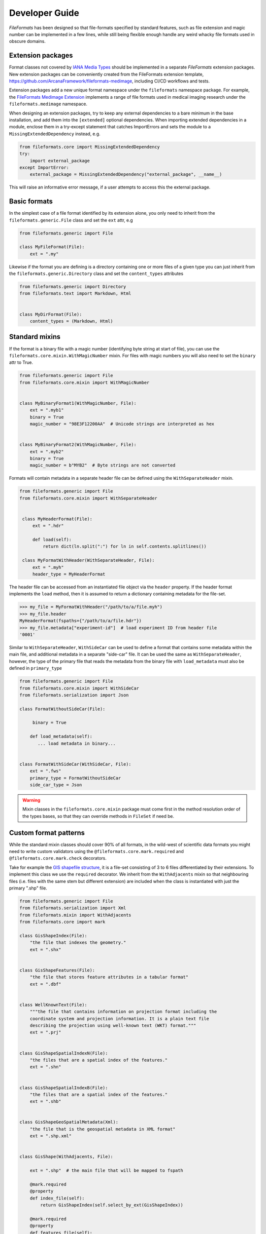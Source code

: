Developer Guide
===============

*FileFormats* has been designed so that file-formats specified by standard features,
such as file extension and magic number can be implemented in a few lines, while
still being flexible enough handle any weird whacky file formats used in obscure domains.


Extension packages
------------------

Format classes not covered by `IANA Media Types`_ should be implemented in a separate
*FileFormats* extension packages. New extension packages can be conveniently created from
the FileFormats extension template, `<https://github.com/ArcanaFramework/fileformats-medimage>`_,
including CI/CD workflows and tests.

Extension packages add a new unique format namespace under the ``fileformats`` namespace package.
For example, the `FileFormats Medimage Extension <https://github.com/ArcanaFramework/fileformats-medimage>`__
implements a range of file formats used in medical imaging research under the
``fileformats.medimage`` namespace.

When designing an extension packages, try to keep any external dependencies to a bare
minimum in the base installation, and add them into the ``[extended]`` optional
dependencies. When importing extended dependencies in a module, enclose them in
a try-except statement that catches ImportErrors and sets the module to a
``MissingExtendedDependency`` instead, e.g.

.. code-block:: python

    from fileformats.core import MissingExtendedDependency
    try:
        import external_package
    except ImportError:
        external_package = MissingExtendedDependency("external_package", __name__)

This will raise an informative error message, if a user attempts to access this the
external package.

Basic formats
-------------

In the simplest case of a file format identified by its extension alone, you only need
to inherit from the ``fileformats.generic.File`` class and set the ``ext`` attr, e.g

.. code-block:: python

    from fileformats.generic import File

    class MyFileFormat(File):
        ext = ".my"


Likewise if the format you are defining is a directory containing one or more files of
a given type you can just inherit from the ``fileformats.generic.Directory`` class and
set the ``content_types`` attributes

.. code-block:: python

    from fileformats.generic import Directory
    from fileformats.text import Markdown, Html


    class MyDirFormat(File):
        content_types = (Markdown, Html)


Standard mixins
---------------

If the format is a binary file with a magic number (identifying byte string at start of
file), you can use the ``fileformats.core.mixin.WithMagicNumber`` mixin. For files with
magic numbers you will also need to set the ``binary`` attr to True.

.. code-block:: python

    from fileformats.generic import File
    from fileformats.core.mixin import WithMagicNumber


    class MyBinaryFormat1(WithMagicNumber, File):
        ext = ".myb1"
        binary = True
        magic_number = "98E3F12200AA"  # Unicode strings are interpreted as hex


    class MyBinaryFormat2(WithMagicNumber, File):
        ext = ".myb2"
        binary = True
        magic_number = b"MYB2"  # Byte strings are not converted


Formats will contain metadata in a separate header file can be defined using
the ``WithSeparateHeader`` mixin.

.. code-block:: python

   from fileformats.generic import File
   from fileformats.core.mixin import WithSeparateHeader


    class MyHeaderFormat(File):
        ext = ".hdr"

        def load(self):
            return dict(ln.split(":") for ln in self.contents.splitlines())

    class MyFormatWithHeader(WithSeparateHeader, File):
        ext = ".myh"
        header_type = MyHeaderFormat


The header file can be accessed from an instantiated file object via the ``header``
property. If the header format implements the ``load`` method, then it is assumed to
return a dictionary containing metadata for the file-set.

.. code-block:: python

    >>> my_file = MyFormatWithHeader("/path/to/a/file.myh")
    >>> my_file.header
    MyHeaderFormat(fspaths={"/path/to/a/file.hdr"})
    >>> my_file.metadata["experiment-id"]  # load experiment ID from header file
    '0001'


Similar to ``WithSeparateHeader``, ``WithSideCar`` can be used to define a format that
contains some metadata within the main file, and additional metadata in a separate
"side-car" file. It can be used the same as ``WithSeparateHeader``, however, the
type of the primary file that reads the metadata from the binary file with ``load_metadata``
must also be defined in ``primary_type``

.. code-block:: python

    from fileformats.generic import File
    from fileformats.core.mixin import WithSideCar
    from fileformats.serialization import Json

    class FormatWithoutSideCar(File):

         binary = True

        def load_metadata(self):
           ... load metadata in binary...


    class FormatWithSideCar(WithSideCar, File):
        ext = ".fws"
        primary_type = FormatWithoutSideCar
        side_car_type = Json


.. warning::

   Mixin classes in the ``fileformats.core.mixin`` package must come first in the
   method resolution order of the types bases, so that they can override methods in
   ``FileSet`` if need be.


Custom format patterns
----------------------

While the standard mixin classes should cover 90% of all formats, in the wild-west of
scientific data formats you might need to write custom validators using the
``@fileformats.core.mark.required`` and ``@fileformats.core.mark.check`` decorators.

Take for example the `GIS shapefile structure <https://www.earthdatascience.org/courses/earth-analytics/spatial-data-r/shapefile-structure/>`_,
it is a file-set consisting of 3 to 6 files differentiated by their extensions. To
implement this class we use the ``required`` decorator. We inherit from the ``WithAdjacents``
mixin so that neighbouring files (i.e. files with the same stem but different extension)
are included when the class is instantiated with just the primary ".shp" file.

.. code-block:: python

    from fileformats.generic import File
    from fileformats.serialization import Xml
    from fileformats.mixin import WithAdjacents
    from fileformats.core import mark

    class GisShapeIndex(File):
        "the file that indexes the geometry."
        ext = ".shx"


    class GisShapeFeatures(File):
        "the file that stores feature attributes in a tabular format"
        ext = ".dbf"


    class WellKnownText(File):
        """the file that contains information on projection format including the
        coordinate system and projection information. It is a plain text file
        describing the projection using well-known text (WKT) format."""
        ext = ".prj"


    class GisShapeSpatialIndexN(File):
        "the files that are a spatial index of the features."
        ext = ".shn"


    class GisShapeSpatialIndexB(File):
        "the files that are a spatial index of the features."
        ext = ".shb"


    class GisShapeGeoSpatialMetadata(Xml):
        "the file that is the geospatial metadata in XML format"
        ext = ".shp.xml"


    class GisShape(WithAdjacents, File):

        ext = ".shp"  # the main file that will be mapped to fspath

        @mark.required
        @property
        def index_file(self):
            return GisShapeIndex(self.select_by_ext(GisShapeIndex))

        @mark.required
        @property
        def features_file(self):
            return GisShapeFeatures(self.select_by_ext(GisShapeFeatures))

        @mark.required
        @property
        def project_file(self):
            return WellKnownText(self.select_by_ext(WellKnownText), allow_none=True)

        @mark.required
        @property
        def spatial_index_n_file(self):
            return GisShapeSpatialIndexN(
               self.select_by_ext(GisShapeSpatialIndexN), allow_none=True
            )

        @mark.required
        @property
        def spatial_index_n_file(self):
            return GisShapeSpatialIndexB(
               self.select_by_ext(GisShapeSpatialIndexB), allow_none=True
            )

        @mark.required
        @property
        def geospatial_metadata_file(self):
            return GisShapeGeoSpatialMetadata(
               self.select_by_ext(GisShapeGeoSpatialMetadata), allow_none=True
            )

By marking the properties as required, means that they need to be able to return a
value without raising a ``FormatsMismatchError`` for the class to be initiated. Required
properties, that appear in ``fspaths`` attribute of the object are considered to be
"required paths", and are copied along side the main path in the ``copy_to`` method.

After the format class has been initiated and a cursory validation has been performed
on the paths provided, deeper checks can be run as part of the ``validate`` method.
These checks are specified using the ``check`` decorator. Take the ``fileformats.image.Tiff``
class

.. code-block:: python


    class Tiff(RasterImage):

       ext = ".tiff"
       iana_mime = "image/tiff"

       magic_number_le = "49492A00"
       magic_number_be = "4D4D002A"

       @mark.check
       def endianness(self):
          read_magic = self.read_contents(len(self.magic_number_le) // 2)
          if read_magic == bytes.fromhex(self.magic_number_le):
                endianness = "little"
          elif read_magic == bytes.fromhex(self.magic_number_be):
                endianness = "big"
          else:
                read_magic_str = bytes.hex(read_magic)
                raise FormatMismatchError(
                   f"Magic number of file '{read_magic_str}' doesn't match either the "
                   f"little-endian '{self.magic_number_le}' and big-endian "
                   f"'{self.magic_number_be}'"
                )
          return endianness

The ``Tiff`` format class needs to check two different magic numbers, one for big endian
files and another one for little endian files. Therefore we can't just use the
``WithMagicNumber`` mixin and have to roll our own, ``endianness`` which will be called
when ``validate()`` is called because it is decorated with ``fileformats.core.mark.check``.
Note that this method can also be used to check the endianness of the file if required.


Converters
----------

Converters between two equivalent formats are defined using Pydra_ dataflow engine
`tasks <https://pydra.readthedocs.io/en/latest/components.html>`_. There are two types
of Pydra_ tasks, function tasks, Python functions decorated by ``@pydra.mark.task``, and
shell-command tasks, which wrap command-line tools in Python classes. To register a
Pydra_ task as a converter between two file formats it needs to be decorated with the
``@fileformats.core.mark.converter`` decorator.

Pydra uses type annotations to define the input and outputs of the tasks. It there is
a input to the task named ``in_file``, and either a single anonymous output or an output
named ``out_file``, and both are format classes, then no arguments need to be passed
to the converter decorator and the conversion source and target formats are determined
automatically. For example,

.. code-block:: python

    from pathlib import Path
    import tempfile
    import pydra.mark
    import fileformats.core.mark
    from .mypackage import MyFormat, MyOtherFormat


    @fileformats.core.mark.converter
    @pydra.mark.task
    def convert_my_format(in_file: MyFormat, conversion_argument: int = 2) -> MyOtherFormat:
        data = in_file.load()
        output_path = Path(tempfile.mkdtemp()) / ("out" + MyOtherFormat.ext)
        ... do conversion ...
        return MyOtherFormat.save_new(output_path, data)

defines a converter between ``MyFormat`` and ``MyOtherFormat``, with the converter
argument ``conversion_argument``.

The ``@converter`` decorator registers the class in a class attribute of the target class,
therefore only if module containing the converter methods is imported will the converters
be available. Converter arguments can be passed as keyword-arguments to the
``get_converter`` and ``convert`` methods if required.

Sometimes the source and target formats cannot be automatically determined from the
task signature, and need to be provided as arguments to the ``@converter`` decorator
instead. For example, the converter between raster images using the ``imageio`` package
to do a generic conversion between all image types,

.. code-block:: python

    from pathlib import Path
    import tempfile
    import pydra.mark
    import pydra.engine.specs
    from fileformats.core import mark
    from .raster import RasterImage, Bitmap, Gif, Jpeg, Png, Tiff


    @mark.converter(target_format=Bitmap, output_format=Bitmap)
    @mark.converter(target_format=Gif, output_format=Gif)
    @mark.converter(target_format=Jpeg, output_format=Jpeg)
    @mark.converter(target_format=Png, output_format=Png)
    @mark.converter(target_format=Tiff, output_format=Tiff)
    @pydra.mark.task
    @pydra.mark.annotate({"return": {"out_file": RasterImage}})
    def convert_image(in_file: RasterImage, output_format: type, out_dir: Path = None):
        data_array = in_file.load()
        if out_dir is None:
            out_dir = Path(tempfile.mkdtemp())
        output_path = out_dir / (in_file.fspath.stem + output_format.ext)
        return output_format.save_new(output_path, data_array)

In this case because we can write the converter in a generic way that allows us to convert
between any image type supported by ``imageio``, we use the ``RasterImage`` base class
for the input and output format, and explicitly set the ``target_format`` of the output
for each of the support output formats. We also pass ``output_format`` as a keyword argument
from the converter decorator to specify the format we want to convert to.

Note that while the ``source_format`` can be a base class of the format to be converted,
the ``target_format`` can't be, since the subclass my have specific characteristics not
captured by transformation to the base class. However, you can attempt to "cast" a
base class to a sub-class simply by providing the base class as an input, since it will
simply iterate over paths in the base class and attempt to validate them.

.. code-block:: python

    >>> sub_format = SubFormat(BaseFormat.convert(another_format))
    >>> sub_format.validate()


Shell commands are marked as converters in the same way as function tasks, and existing
ShellCommandTask classes can be registered by calling the converter method on the ShellCommandTask
directly. If required, you can also map the input and output files to ``in_file`` and
``out_file`` via the converter decorator for any converter task and set appropriate
input fields

.. code-block:: python

    from fileformats.yourpackage import YourFormat, YourOtherFormat
    from pydra.tasks.thirdparty import ThirdPartyShellCmd

    converter(
        source_format=YourFormat,
        target_format=YourOtherFormat,
        in_file=your_file,
        out_file=other_file,
        compression="y",
    )(ThirdPartyShellCmd)

If you need to map any of the converter arguments or perform more complex logic, it is
also possible to decorate a generic function that returns an instantiated Pydra_ task,
such as in the ``mrconvert`` converter in the ``fileformats-medimage`` package.

.. code-block:: python

    @mark.converter(source_format=MedicalImage, target_format=Analyze, out_ext=Analyze.ext)
    @mark.converter(
        source_format=MedicalImage, target_format=MrtrixImage, out_ext=MrtrixImage.ext
    )
    @mark.converter(
        source_format=MedicalImage,
        target_format=MrtrixImageHeader,
        out_ext=MrtrixImageHeader.ext,
    )
    def mrconvert(name, out_ext: str):
        """Initiate an MRConvert task with the output file extension set

        Parameters
        ----------
        name : str
            name of the converter task
        out_ext : str
            extension of the output file, used by MRConvert to determine the desired format

        Returns
        -------
        pydra.ShellCommandTask
            the converter task
        """
        return pydra_mrtrix3_utils.MRConvert(name=name, out_file="out" + out_ext)


Since converter tasks rely on Pydra_, which should be added as an "extended" dependency,
there is a helping function ``fileformats.core.import_converters``, which should be used
to import the converters into the namespace subpackage ``__init__.py``. This will catch
an import error and raise an informative warning. For example, it is used in the
``__init__.py`` of ``fileformats.image``.


 .. code-block:: python

    from ..core import __version__, import_converters
    from .raster import RasterImage, Bitmap, Gif, Jpeg, Png, Tiff
    from .vector import VectorImage, Svg

    import_converters(__name__)


.. note::
    If the converters aren't imported successfully, then you will receive a
    ``FormatConversionError`` error saying there are no converters between FormatA and
    FormatB.


.. _`IANA Media Types`: https://www.iana_mime.org/assignments/media-types/media-types.xhtml
.. _Pydra: https://pydra.readthedocs.io

